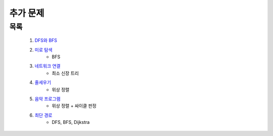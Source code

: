 ﻿========================================
추가 문제
========================================

목록
=========================

    #. `DFS와 BFS <https://www.acmicpc.net/problem/1260>`_ 
    
    #. `미로 탐색 <https://www.acmicpc.net/problem/2178>`_ 
        - BFS        
    
    #. `네트워크 연결 <https://www.acmicpc.net/problem/1922>`_ 
        - 최소 신장 트리
        
    #. `줄세우기 <https://www.acmicpc.net/problem/2252>`_  
        - 위상 정렬
            
    #. `음악 프로그램 <https://www.acmicpc.net/problem/2623>`_ 
        - 위상 정렬 + 싸이클 판정    
    
    #. `최단 경로  <https://www.acmicpc.net/problem/1753>`_ 
        - DFS, BFS, Dijkstra
    

 
..
    .. disqus::
        :disqus_identifier: master_page